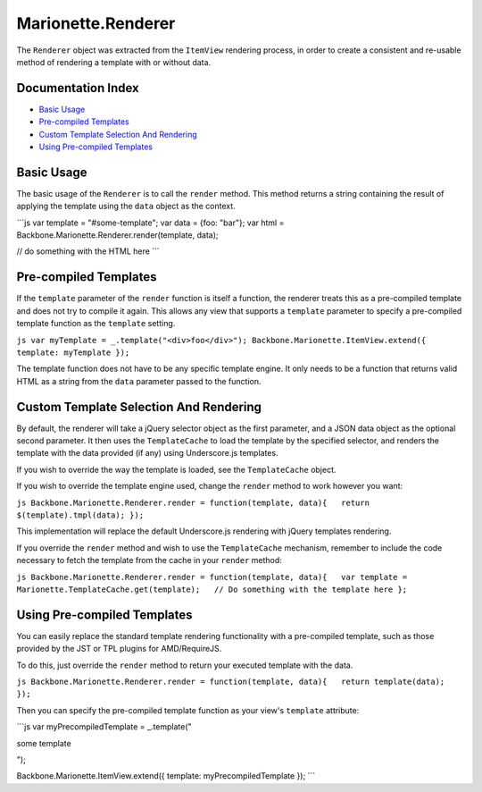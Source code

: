 Marionette.Renderer
===================

The ``Renderer`` object was extracted from the ``ItemView`` rendering
process, in order to create a consistent and re-usable method of
rendering a template with or without data.

Documentation Index
-------------------

-  `Basic Usage <#basic-usage>`_
-  `Pre-compiled Templates <#pre-compiled-templates>`_
-  `Custom Template Selection And
   Rendering <#custom-template-selection-and-rendering>`_
-  `Using Pre-compiled Templates <#using-pre-compiled-templates>`_

Basic Usage
-----------

The basic usage of the ``Renderer`` is to call the ``render`` method.
This method returns a string containing the result of applying the
template using the ``data`` object as the context.

\`\`\`js var template = "#some-template"; var data = {foo: "bar"}; var
html = Backbone.Marionette.Renderer.render(template, data);

// do something with the HTML here \`\`\`

Pre-compiled Templates
----------------------

If the ``template`` parameter of the ``render`` function is itself a
function, the renderer treats this as a pre-compiled template and does
not try to compile it again. This allows any view that supports a
``template`` parameter to specify a pre-compiled template function as
the ``template`` setting.

``js var myTemplate = _.template("<div>foo</div>"); Backbone.Marionette.ItemView.extend({   template: myTemplate });``

The template function does not have to be any specific template engine.
It only needs to be a function that returns valid HTML as a string from
the ``data`` parameter passed to the function.

Custom Template Selection And Rendering
---------------------------------------

By default, the renderer will take a jQuery selector object as the first
parameter, and a JSON data object as the optional second parameter. It
then uses the ``TemplateCache`` to load the template by the specified
selector, and renders the template with the data provided (if any) using
Underscore.js templates.

If you wish to override the way the template is loaded, see the
``TemplateCache`` object.

If you wish to override the template engine used, change the ``render``
method to work however you want:

``js Backbone.Marionette.Renderer.render = function(template, data){   return $(template).tmpl(data); });``

This implementation will replace the default Underscore.js rendering
with jQuery templates rendering.

If you override the ``render`` method and wish to use the
``TemplateCache`` mechanism, remember to include the code necessary to
fetch the template from the cache in your ``render`` method:

``js Backbone.Marionette.Renderer.render = function(template, data){   var template = Marionette.TemplateCache.get(template);   // Do something with the template here };``

Using Pre-compiled Templates
----------------------------

You can easily replace the standard template rendering functionality
with a pre-compiled template, such as those provided by the JST or TPL
plugins for AMD/RequireJS.

To do this, just override the ``render`` method to return your executed
template with the data.

``js Backbone.Marionette.Renderer.render = function(template, data){   return template(data); });``

Then you can specify the pre-compiled template function as your view's
``template`` attribute:

\`\`\`js var myPrecompiledTemplate = \_.template("

.. raw:: html

   <div>

some template

.. raw:: html

   </div>

");

Backbone.Marionette.ItemView.extend({ template: myPrecompiledTemplate
}); \`\`\`
